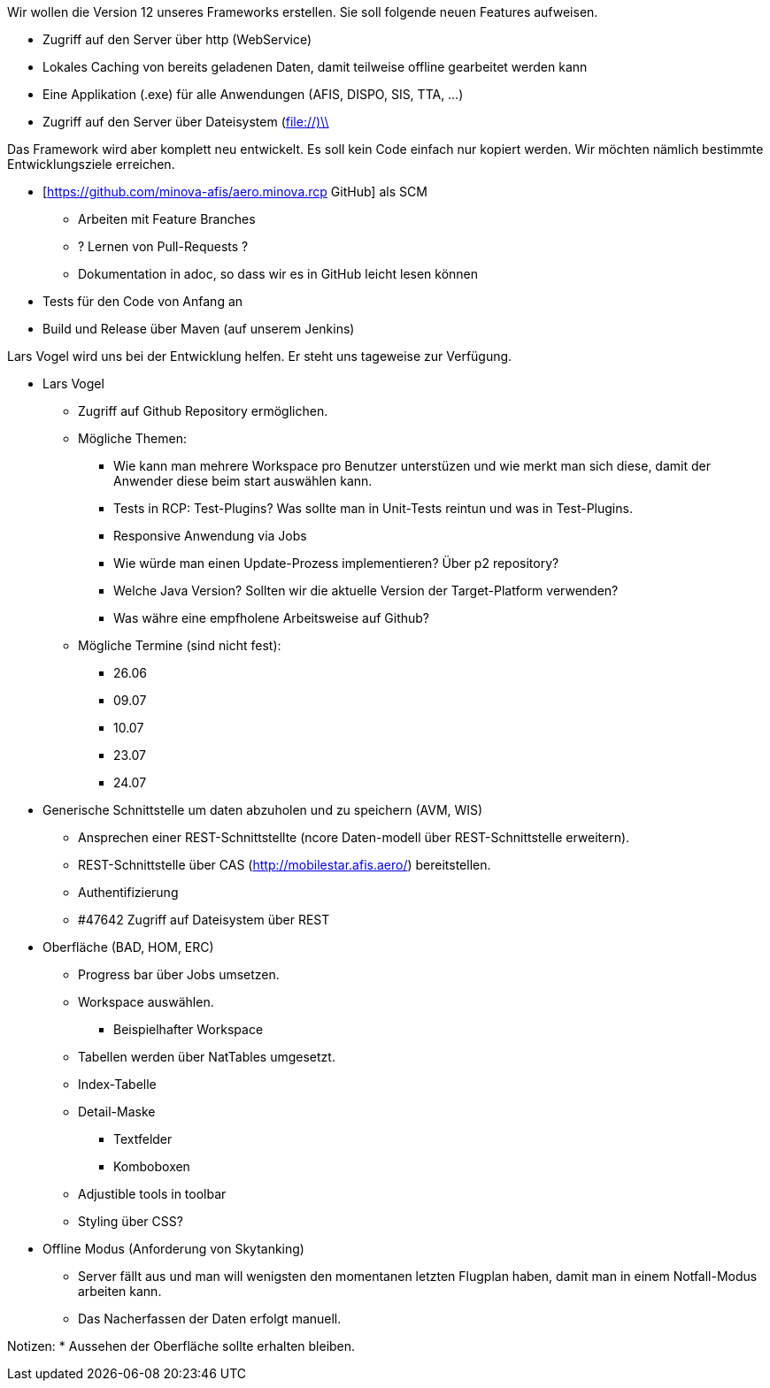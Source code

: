 Wir wollen die Version 12 unseres Frameworks erstellen.
Sie soll folgende neuen Features aufweisen.

* Zugriff auf den Server über http (WebService)
* Lokales Caching von bereits geladenen Daten, damit teilweise offline gearbeitet werden kann
* Eine Applikation (.exe) für alle Anwendungen (AFIS, DISPO, SIS, TTA, ...)
* Zugriff auf den Server über Dateisystem (file://)\\

Das Framework wird aber komplett neu entwickelt. 
Es soll kein Code einfach nur kopiert werden.
Wir möchten nämlich bestimmte Entwicklungsziele erreichen.

* [https://github.com/minova-afis/aero.minova.rcp  GitHub] als SCM
** Arbeiten mit Feature Branches
** ? Lernen von Pull-Requests ?
** Dokumentation in adoc, so dass wir es in GitHub leicht lesen können
* Tests für den Code von Anfang an
* Build und Release über Maven (auf unserem Jenkins)

Lars Vogel wird uns bei der Entwicklung helfen. 
Er steht uns tageweise zur Verfügung.


* Lars Vogel
** Zugriff auf Github Repository ermöglichen.
** Mögliche Themen:
*** Wie kann man mehrere Workspace pro Benutzer unterstüzen und wie merkt man sich diese, damit der Anwender diese beim start auswählen kann.
*** Tests in RCP: Test-Plugins? Was sollte man in Unit-Tests reintun und was in Test-Plugins.
*** Responsive Anwendung via Jobs
*** Wie würde man einen Update-Prozess implementieren? Über p2 repository?
*** Welche Java Version? Sollten wir die aktuelle Version der Target-Platform verwenden?
*** Was währe eine empfholene Arbeitsweise auf Github?
** Mögliche Termine (sind nicht fest):
*** 26.06 
*** 09.07 
*** 10.07
*** 23.07
*** 24.07
* Generische Schnittstelle um daten abzuholen und zu speichern (AVM, WIS)
** Ansprechen einer REST-Schnittstellte (ncore Daten-modell über REST-Schnittstelle erweitern).
** REST-Schnittstelle über CAS (http://mobilestar.afis.aero/) bereitstellen.
** Authentifizierung
** #47642 Zugriff auf Dateisystem über REST 
* Oberfläche (BAD, HOM, ERC)
** Progress bar über Jobs umsetzen.
** Workspace auswählen.
*** Beispielhafter Workspace
** Tabellen werden über NatTables umgesetzt.
** Index-Tabelle
** Detail-Maske
*** Textfelder
*** Komboboxen
** Adjustible tools in toolbar
** Styling über CSS?
* Offline Modus (Anforderung von Skytanking)
** Server fällt aus und man will wenigsten den momentanen letzten Flugplan haben, damit man in einem Notfall-Modus arbeiten kann.
** Das Nacherfassen der Daten erfolgt manuell.

Notizen:
* Aussehen der Oberfläche sollte erhalten bleiben.



